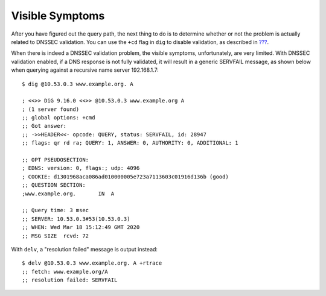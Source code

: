 .. _troubleshooting-visible-symptoms:

Visible Symptoms
================

After you have figured out the query path, the next thing to do is to
determine whether or not the problem is actually related to DNSSEC
validation. You can use the ``+cd`` flag in ``dig`` to disable
validation, as described in
`??? <#how-do-i-know-i-have-a-validation-problem>`__.

When there is indeed a DNSSEC validation problem, the visible symptoms,
unfortunately, are very limited. With DNSSEC validation enabled, if a
DNS response is not fully validated, it will result in a generic
SERVFAIL message, as shown below when querying against a recursive name
server 192.168.1.7:

::

   $ dig @10.53.0.3 www.example.org. A

   ; <<>> DiG 9.16.0 <<>> @10.53.0.3 www.example.org A
   ; (1 server found)
   ;; global options: +cmd
   ;; Got answer:
   ;; ->>HEADER<<- opcode: QUERY, status: SERVFAIL, id: 28947
   ;; flags: qr rd ra; QUERY: 1, ANSWER: 0, AUTHORITY: 0, ADDITIONAL: 1

   ;; OPT PSEUDOSECTION:
   ; EDNS: version: 0, flags:; udp: 4096
   ; COOKIE: d1301968aca086ad010000005e723a7113603c01916d136b (good)
   ;; QUESTION SECTION:
   ;www.example.org.       IN  A

   ;; Query time: 3 msec
   ;; SERVER: 10.53.0.3#53(10.53.0.3)
   ;; WHEN: Wed Mar 18 15:12:49 GMT 2020
   ;; MSG SIZE  rcvd: 72

With ``delv``, a "resolution failed" message is output instead:

::

   $ delv @10.53.0.3 www.example.org. A +rtrace
   ;; fetch: www.example.org/A
   ;; resolution failed: SERVFAIL
